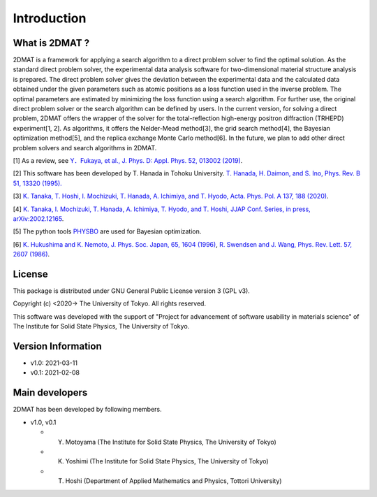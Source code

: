 Introduction
=====================

What is 2DMAT ?
----------------------

2DMAT is a framework for applying a search algorithm to a direct problem solver to find the optimal solution. As the standard direct problem solver, the experimental data analysis software for two-dimensional material structure analysis is prepared. The direct problem solver gives the deviation between the experimental data and the calculated data obtained under the given parameters such as atomic positions as a loss function used in the inverse problem. The optimal parameters are estimated by minimizing the loss function using a search algorithm. For further use, the original direct problem solver or the search algorithm can be defined by users.
In the current version, for solving a direct problem, 2DMAT offers the wrapper of the solver for the total-reflection high-energy positron diffraction (TRHEPD) experiment[1, 2]. As algorithms, it offers the Nelder-Mead method[3], the grid search method[4], the Bayesian optimization method[5], and the replica exchange Monte Carlo method[6]. In the future, we plan to add other direct problem solvers and search algorithms in 2DMAT.

[1] As a review, see `Y．Fukaya, et al., J. Phys. D: Appl. Phys. 52, 013002 (2019) <https://iopscience.iop.org/article/10.1088/1361-6463/aadf14>`_.

[2] This software has been developed by T. Hanada in Tohoku University. `T. Hanada, H. Daimon, and S. Ino, Phys. Rev. B 51, 13320 (1995). <https://journals.aps.org/prb/abstract/10.1103/PhysRevB.51.13320>`_

[3] `K. Tanaka, T. Hoshi, I. Mochizuki, T. Hanada, A. Ichimiya, and T. Hyodo, Acta. Phys. Pol. A 137, 188 (2020) <http://przyrbwn.icm.edu.pl/APP/PDF/137/app137z2p25.pdf>`_.

[4] `K. Tanaka, I. Mochizuki, T. Hanada, A. Ichimiya, T. Hyodo, and T. Hoshi, JJAP Conf. Series, in press, arXiv:2002.12165 <https://arxiv.org/abs/2002.12165>`_.

[5] The python tools `PHYSBO <https://www.pasums.issp.u-tokyo.ac.jp/physbo>`_ are used for Bayesian optimization.

[6] `K. Hukushima and K. Nemoto, J. Phys. Soc. Japan, 65, 1604 (1996) <https://journals.jps.jp/doi/10.1143/JPSJ.65.1604>`_,  `R. Swendsen and J. Wang, Phys. Rev. Lett. 57, 2607 (1986) <https://journals.aps.org/prl/abstract/10.1103/PhysRevLett.57.2607>`_.

License
----------------------
|  This package is distributed under GNU General Public License version 3 (GPL v3).

Copyright (c) <2020-> The University of Tokyo. All rights reserved.

This software was developed with the support of "Project for advancement of software usability in materials science" of The Institute for Solid State Physics, The University of Tokyo.


Version Information
----------------------

- v1.0: 2021-03-11 
- v0.1: 2021-02-08


Main developers
----------------------
2DMAT has been developed by following members.

- v1.0, v0.1

  - Y. Motoyama (The Institute for Solid State Physics, The University of Tokyo)
  - K. Yoshimi (The Institute for Solid State Physics, The University of Tokyo)
  - T. Hoshi (Department of Applied Mathematics and Physics, Tottori University)
